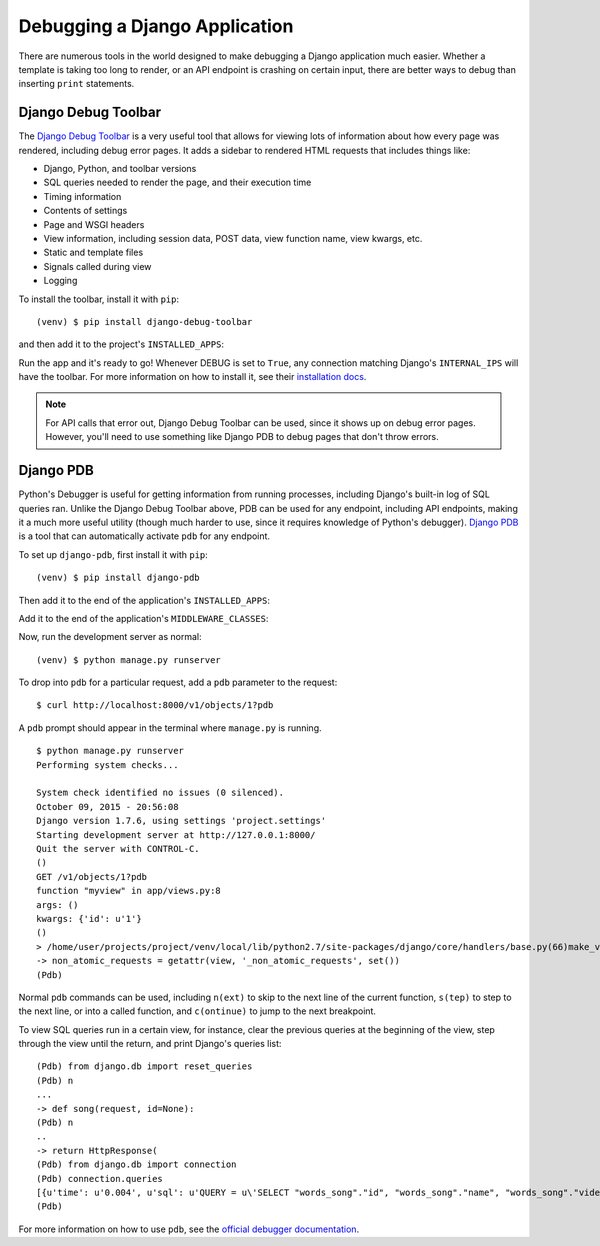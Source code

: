 Debugging a Django Application
==============================

There are numerous tools in the world designed to make debugging a Django
application much easier. Whether a template is taking too long to render, or an
API endpoint is crashing on certain input, there are better ways to debug than
inserting ``print`` statements.

Django Debug Toolbar
--------------------

The `Django Debug Toolbar`_ is a very useful tool that allows for viewing lots
of information about how every page was rendered, including debug error pages.
It adds a sidebar to rendered HTML requests that includes things like:

* Django, Python, and toolbar versions
* SQL queries needed to render the page, and their execution time
* Timing information
* Contents of settings
* Page and WSGI headers
* View information, including session data, POST data, view function name, view
  kwargs, etc.
* Static and template files
* Signals called during view
* Logging

To install the toolbar, install it with ``pip``::

    (venv) $ pip install django-debug-toolbar

and then add it to the project's ``INSTALLED_APPS``:

.. code-block:: python
    :emphasize-lines: 5

    # settings.py
    INSTALLED_APPS = (
        'my_project',
        ...
        'debug_toolbar'
    )

Run the app and it's ready to go! Whenever DEBUG is set to ``True``, any
connection matching Django's ``INTERNAL_IPS`` will have the toolbar. For more
information on how to install it, see
their `installation docs`_.

.. note::
    For API calls that error out, Django Debug Toolbar can be used, since it
    shows up on debug error pages. However, you'll need to use something like
    Django PDB to debug pages that don't throw errors.

.. _Django Debug Toolbar: http://django-debug-toolbar.readthedocs.org/en/latest/
.. _installation docs: http://django-debug-toolbar.readthedocs.org/en/latest/installation.html

Django PDB
----------

Python's Debugger is useful for getting information from running processes,
including Django's built-in log of SQL queries ran. Unlike the Django Debug
Toolbar above, PDB can be used for any endpoint, including API endpoints, making
it a much more useful utility (though much harder to use, since it requires
knowledge of Python's debugger). `Django PDB`_ is a tool that can automatically
activate ``pdb`` for any endpoint.

To set up ``django-pdb``, first install it with ``pip``::

    (venv) $ pip install django-pdb

Then add it to the end of the application's ``INSTALLED_APPS``:

.. code-block:: python
    :emphasize-lines: 5

    # settings.py
    INSTALLED_APPS = (
        'my_project',
        ...
        'django_pdb'
    )

Add it to the end of the application's ``MIDDLEWARE_CLASSES``:

.. code-block:: python
    :emphasize-lines: 5

    # settings.py
    MIDDLEWARE_CLASSES = (
         'django.contrib.auth.middleware.SessionAuthenticationMiddleware',
         ...
         'django_pdb.middleware.PdbMiddleware',
    )

Now, run the development server as normal::

    (venv) $ python manage.py runserver

To drop into ``pdb`` for a particular request, add a ``pdb`` parameter to the
request::

    $ curl http://localhost:8000/v1/objects/1?pdb

A ``pdb`` prompt should appear in the terminal where ``manage.py`` is running.
::

    $ python manage.py runserver
    Performing system checks...

    System check identified no issues (0 silenced).
    October 09, 2015 - 20:56:08
    Django version 1.7.6, using settings 'project.settings'
    Starting development server at http://127.0.0.1:8000/
    Quit the server with CONTROL-C.
    ()
    GET /v1/objects/1?pdb
    function "myview" in app/views.py:8
    args: ()
    kwargs: {'id': u'1'}
    ()
    > /home/user/projects/project/venv/local/lib/python2.7/site-packages/django/core/handlers/base.py(66)make_view_atomic()
    -> non_atomic_requests = getattr(view, '_non_atomic_requests', set())
    (Pdb)

Normal ``pdb`` commands can be used, including ``n(ext)`` to skip to the next
line of the current function, ``s(tep)`` to step to the next line, or into a
called function, and ``c(ontinue)`` to jump to the next breakpoint.

To view SQL queries run in a certain view, for instance, clear the previous
queries at the beginning of the view, step through the view until the return,
and print Django's queries list::

    (Pdb) from django.db import reset_queries
    (Pdb) n
    ...
    -> def song(request, id=None):
    (Pdb) n
    ..
    -> return HttpResponse(
    (Pdb) from django.db import connection
    (Pdb) connection.queries
    [{u'time': u'0.004', u'sql': u'QUERY = u\'SELECT "words_song"."id", "words_song"."name", "words_song"."video", "words_song"."slug" FROM "words_song" WHERE "words_song"."id" = %s LIMIT 21\' - PARAMS = (1,)'}]
    (Pdb)

For more information on how to use ``pdb``, see the `official debugger
documentation`_.

.. _Django PDB: https://github.com/tomchristie/django-pdb
.. _official debugger documentation: https://docs.python.org/2/library/pdb.html
